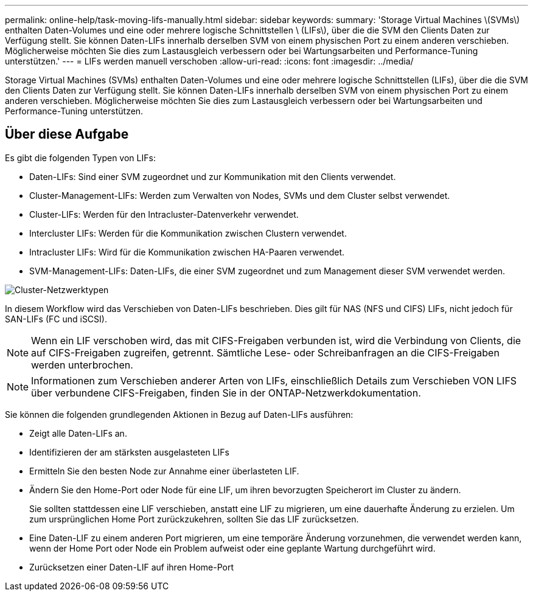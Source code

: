 ---
permalink: online-help/task-moving-lifs-manually.html 
sidebar: sidebar 
keywords:  
summary: 'Storage Virtual Machines \(SVMs\) enthalten Daten-Volumes und eine oder mehrere logische Schnittstellen \ (LIFs\), über die die SVM den Clients Daten zur Verfügung stellt. Sie können Daten-LIFs innerhalb derselben SVM von einem physischen Port zu einem anderen verschieben. Möglicherweise möchten Sie dies zum Lastausgleich verbessern oder bei Wartungsarbeiten und Performance-Tuning unterstützen.' 
---
= LIFs werden manuell verschoben
:allow-uri-read: 
:icons: font
:imagesdir: ../media/


[role="lead"]
Storage Virtual Machines (SVMs) enthalten Daten-Volumes und eine oder mehrere logische Schnittstellen (LIFs), über die die SVM den Clients Daten zur Verfügung stellt. Sie können Daten-LIFs innerhalb derselben SVM von einem physischen Port zu einem anderen verschieben. Möglicherweise möchten Sie dies zum Lastausgleich verbessern oder bei Wartungsarbeiten und Performance-Tuning unterstützen.



== Über diese Aufgabe

Es gibt die folgenden Typen von LIFs:

* Daten-LIFs: Sind einer SVM zugeordnet und zur Kommunikation mit den Clients verwendet.
* Cluster-Management-LIFs: Werden zum Verwalten von Nodes, SVMs und dem Cluster selbst verwendet.
* Cluster-LIFs: Werden für den Intracluster-Datenverkehr verwendet.
* Intercluster LIFs: Werden für die Kommunikation zwischen Clustern verwendet.
* Intracluster LIFs: Wird für die Kommunikation zwischen HA-Paaren verwendet.
* SVM-Management-LIFs: Daten-LIFs, die einer SVM zugeordnet und zum Management dieser SVM verwendet werden.


image::../media/cluster-network-types.gif[Cluster-Netzwerktypen]

In diesem Workflow wird das Verschieben von Daten-LIFs beschrieben. Dies gilt für NAS (NFS und CIFS) LIFs, nicht jedoch für SAN-LIFs (FC und iSCSI).

[NOTE]
====
Wenn ein LIF verschoben wird, das mit CIFS-Freigaben verbunden ist, wird die Verbindung von Clients, die auf CIFS-Freigaben zugreifen, getrennt. Sämtliche Lese- oder Schreibanfragen an die CIFS-Freigaben werden unterbrochen.

====
[NOTE]
====
Informationen zum Verschieben anderer Arten von LIFs, einschließlich Details zum Verschieben VON LIFS über verbundene CIFS-Freigaben, finden Sie in der ONTAP-Netzwerkdokumentation.

====
Sie können die folgenden grundlegenden Aktionen in Bezug auf Daten-LIFs ausführen:

* Zeigt alle Daten-LIFs an.
* Identifizieren der am stärksten ausgelasteten LIFs
* Ermitteln Sie den besten Node zur Annahme einer überlasteten LIF.
* Ändern Sie den Home-Port oder Node für eine LIF, um ihren bevorzugten Speicherort im Cluster zu ändern.
+
Sie sollten stattdessen eine LIF verschieben, anstatt eine LIF zu migrieren, um eine dauerhafte Änderung zu erzielen. Um zum ursprünglichen Home Port zurückzukehren, sollten Sie das LIF zurücksetzen.

* Eine Daten-LIF zu einem anderen Port migrieren, um eine temporäre Änderung vorzunehmen, die verwendet werden kann, wenn der Home Port oder Node ein Problem aufweist oder eine geplante Wartung durchgeführt wird.
* Zurücksetzen einer Daten-LIF auf ihren Home-Port

